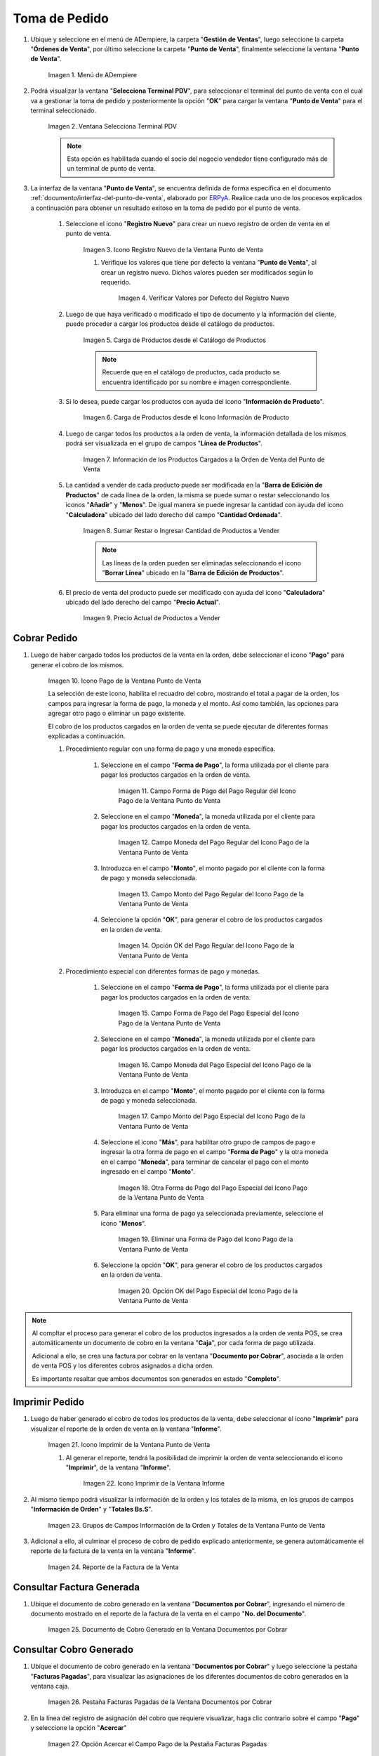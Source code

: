 .. _ERPyA: http://erpya.com
.. |Menú de ADempiere| image:: resources/point-of-sale-menu.png
.. |Ventana Selecciona Terminal PDV| image:: resources/window-select-terminal-pdv.png
.. |Icono Registro Nuevo de la Ventana Punto de Venta| image:: resources/new-registration-icon-in-the-point-of-sale-window.png
.. |Verificar Valores por Defecto del Registro Nuevo| image:: resources/check-default-values-of-new-record.png
.. |Carga de Productos desde el Catálogo de Productos| image:: resources/loading-products-from-the-product-catalog.png
.. |Carga de Productos desde el Icono Información de Producto| image:: resources/loading-products-from-the-product-information-icon.png
.. |Información de los Productos Cargados a la Orden de Venta del Punto de Venta| image:: resources/information-of-the-products-loaded-to-the-point-of-sale-sales-order.png
.. |Sumar Restar o Ingresar Cantidad de Productos a Vender| image:: resources/add-subtract-or-enter-quantity-of-products-to-sell.png
.. |Precio Actual de Productos a Vender| image:: resources/current-price-of-products-to-sell.png
.. |Icono Pago de la Ventana Punto de Venta| image:: resources/point-of-sale-window-payment-icon.png
.. |Campo Forma de Pago del Pago Regular del Icono Pago de la Ventana Punto de Venta| image:: resources/payment-method-field-of-the-regular-payment-icon-of-the-point-of-sale-window.png
.. |Campo Moneda del Pago Regular del Icono Pago de la Ventana Punto de Venta| image:: resources/regular-payment-currency-field-of-the-payment-icon-in-the-point-of-sale-window.png
.. |Campo Monto del Pago Regular del Icono Pago de la Ventana Punto de Venta| image:: resources/regular-payment-amount-field-of-the-payment-icon-in-the-point-of-sale-window.png
.. |Opción OK del Pago Regular del Icono Pago de la Ventana Punto de Venta| image:: resources/regular-payment-ok-option-of-the-payment-icon-in-the-point-of-sale-window.png
.. |Campo Forma de Pago del Pago Especial del Icono Pago de la Ventana Punto de Venta| image:: resources/payment-method-field-of-the-special-payment-icon-in-the-point-of-sale-window.png
.. |Campo Moneda del Pago Especial del Icono Pago de la Ventana Punto de Venta| image:: resources/field-special-payment-currency-of-the-payment-icon-of-the-point-of-sale-window.png
.. |Campo Monto del Pago Especial del Icono Pago de la Ventana Punto de Venta| image:: resources/field-special-payment-amount-of-the-payment-icon-in-the-point-of-sale-window.png
.. |Otra Forma de Pago del Pago Especial del Icono Pago de la Ventana Punto de Venta| image:: resources/another-form-of-payment-of-the-special-payment-of-the-payment-icon-in-the-point-of-sale-window.png
.. |Eliminar una Forma de Pago del Icono Pago de la Ventana Punto de Venta| image:: resources/remove-a-payment-method-from-the-payment-icon-in-the-point-of-sale-window.png
.. |Opción OK del Pago Especial del Icono Pago de la Ventana Punto de Venta| image:: resources/payment-option-ok-of-the-point-of-sale-window-payment-icon.png
.. |Icono Imprimir de la Ventana Punto de Venta| image:: resources/point-of-sale-window-print-icon.png
.. |Icono Imprimir de la Ventana Informe| image:: resources/report-window-print-icon.png
.. |Grupos de Campos Información de la Orden y Totales de la Ventana Punto de Venta| image:: resources/field-groups-order-information-and-point-of-sale-window-totals.png
.. |Reporte de la Factura de la Venta| image:: resources/sales-invoice-report.png
.. |Documento de Cobro Generado en la Ventana Documentos por Cobrar| image:: resources/collection-document-generated-in-the-documents-receivable-window.png
.. |Pestaña Facturas Pagadas de la Ventana Documentos por Cobrar| image:: resources/paid-invoices-tab-of-the-documents-receivable-window.png
.. |Opción Acercar el Campo Pago de la Pestaña Facturas Pagadas| image:: resources/option-zoom-the-payment-field-of-the-paid-invoices-tab.png
.. |Documento de Cobro Generado en Caja| image:: resources/cash-collection-document.png

.. _documento/punto-de-venta:

**Toma de Pedido**
==================

#. Ubique y seleccione en el menú de ADempiere, la carpeta "**Gestión de Ventas**", luego seleccione la carpeta "**Órdenes de Venta**", por último seleccione la carpeta "**Punto de Venta**", finalmente seleccione la ventana "**Punto de Venta**".

    |Menú de ADempiere|

    Imagen 1. Menú de ADempiere

#. Podrá visualizar la ventana "**Selecciona Terminal PDV**", para seleccionar el terminal del punto de venta con el cual va a gestionar la toma de pedido y posteriormente la opción "**OK**" para cargar la ventana "**Punto de Venta**" para el terminal seleccionado.

    |Ventana Selecciona Terminal PDV|

    Imagen 2. Ventana Selecciona Terminal PDV

    .. note::

        Esta opción es habilitada cuando el socio del negocio vendedor tiene configurado más de un terminal de punto de venta.

#. La interfaz de la ventana "**Punto de Venta**", se encuentra definida de forma específica en el documento :ref:`documento/interfaz-del-punto-de-venta`, elaborado por `ERPyA`_. Realice cada uno de los procesos explicados a continuación para obtener un resultado exitoso en la toma de pedido por el punto de venta.

    #. Seleccione el icono "**Registro Nuevo**" para crear un nuevo registro de orden de venta en el punto de venta.

        |Icono Registro Nuevo de la Ventana Punto de Venta|

        Imagen 3. Icono Registro Nuevo de la Ventana Punto de Venta

        #. Verifique los valores que tiene por defecto la ventana "**Punto de Venta**", al crear un registro nuevo. Dichos valores pueden ser modificados según lo requerido.

            |Verificar Valores por Defecto del Registro Nuevo|

            Imagen 4. Verificar Valores por Defecto del Registro Nuevo

    #. Luego de que haya verificado o modificado el tipo de documento y la información del cliente, puede proceder a cargar los productos desde el catálogo de productos.

        |Carga de Productos desde el Catálogo de Productos|

        Imagen 5. Carga de Productos desde el Catálogo de Productos

        .. note::

            Recuerde que en el catálogo de productos, cada producto se encuentra identificado por su nombre e imagen correspondiente.

    #. Si lo desea, puede cargar los productos con ayuda del icono "**Información de Producto**".

        |Carga de Productos desde el Icono Información de Producto|

        Imagen 6. Carga de Productos desde el Icono Información de Producto

    #. Luego de cargar todos los productos a la orden de venta, la información detallada de los mismos podrá ser visualizada en el grupo de campos "**Línea de Productos**".

        |Información de los Productos Cargados a la Orden de Venta del Punto de Venta|

        Imagen 7. Información de los Productos Cargados a la Orden de Venta del Punto de Venta

    #. La cantidad a vender de cada producto puede ser modificada en la "**Barra de Edición de Productos**" de cada línea de la orden, la misma se puede sumar o restar seleccionando los iconos "**Añadir**" y "**Menos**". De igual manera se puede ingresar la cantidad con ayuda del icono "**Calculadora**" ubicado del lado derecho del campo "**Cantidad Ordenada**".

        |Sumar Restar o Ingresar Cantidad de Productos a Vender|

        Imagen 8. Sumar Restar o Ingresar Cantidad de Productos a Vender
    
        .. note::
        
            Las líneas de la orden pueden ser eliminadas seleccionando el icono "**Borrar Línea**" ubicado en la "**Barra de Edición de Productos**".

    #. El precio de venta del producto puede ser modificado con ayuda del icono "**Calculadora**" ubicado del lado derecho del campo "**Precio Actual**".

        |Precio Actual de Productos a Vender|

        Imagen 9. Precio Actual de Productos a Vender

**Cobrar Pedido**
-----------------

#. Luego de haber cargado todos los productos de la venta en la orden, debe seleccionar el icono "**Pago**" para generar el cobro de los mismos.

    |Icono Pago de la Ventana Punto de Venta|

    Imagen 10. Icono Pago de la Ventana Punto de Venta

    La selección de este icono, habilita el recuadro del cobro, mostrando el total a pagar de la orden, los campos para ingresar la forma de pago, la moneda y el monto. Así como también, las opciones para agregar otro pago o eliminar un pago existente.
    
    El cobro de los productos cargados en la orden de venta se puede ejecutar de diferentes formas explicadas a continuación.

    #. Procedimiento regular con una forma de pago y una moneda específica.

        #. Seleccione en el campo "**Forma de Pago**", la forma utilizada por el cliente para pagar los productos cargados en la orden de venta.

            |Campo Forma de Pago del Pago Regular del Icono Pago de la Ventana Punto de Venta|

            Imagen 11. Campo Forma de Pago del Pago Regular del Icono Pago de la Ventana Punto de Venta

        #. Seleccione en el campo "**Moneda**", la moneda utilizada por el cliente para pagar los productos cargados en la orden de venta.

            |Campo Moneda del Pago Regular del Icono Pago de la Ventana Punto de Venta|

            Imagen 12. Campo Moneda del Pago Regular del Icono Pago de la Ventana Punto de Venta

        #. Introduzca en el campo "**Monto**", el monto pagado por el cliente con la forma de pago y moneda seleccionada.

            |Campo Monto del Pago Regular del Icono Pago de la Ventana Punto de Venta|

            Imagen 13. Campo Monto del Pago Regular del Icono Pago de la Ventana Punto de Venta

        #. Seleccione la opción "**OK**", para generar el cobro de los productos cargados en la orden de venta.

            |Opción OK del Pago Regular del Icono Pago de la Ventana Punto de Venta|

            Imagen 14. Opción OK del Pago Regular del Icono Pago de la Ventana Punto de Venta

    #. Procedimiento especial con diferentes formas de pago y monedas.

        #. Seleccione en el campo "**Forma de Pago**", la forma utilizada por el cliente para pagar los productos cargados en la orden de venta.

            |Campo Forma de Pago del Pago Especial del Icono Pago de la Ventana Punto de Venta|

            Imagen 15. Campo Forma de Pago del Pago Especial del Icono Pago de la Ventana Punto de Venta

        #. Seleccione en el campo "**Moneda**", la moneda utilizada por el cliente para pagar los productos cargados en la orden de venta.

            |Campo Moneda del Pago Especial del Icono Pago de la Ventana Punto de Venta|

            Imagen 16. Campo Moneda del Pago Especial del Icono Pago de la Ventana Punto de Venta

        #. Introduzca en el campo "**Monto**", el monto pagado por el cliente con la forma de pago y moneda seleccionada.

            |Campo Monto del Pago Especial del Icono Pago de la Ventana Punto de Venta|

            Imagen 17. Campo Monto del Pago Especial del Icono Pago de la Ventana Punto de Venta

        #. Seleccione el icono "**Más**", para habilitar otro grupo de campos de pago e ingresar la otra forma de pago en el campo "**Forma de Pago**" y la otra moneda en el campo "**Moneda**", para terminar de cancelar el pago con el monto ingresado en el campo "**Monto**".

            |Otra Forma de Pago del Pago Especial del Icono Pago de la Ventana Punto de Venta|

            Imagen 18. Otra Forma de Pago del Pago Especial del Icono Pago de la Ventana Punto de Venta

        #. Para eliminar una forma de pago ya seleccionada previamente, seleccione el icono "**Menos**".

            |Eliminar una Forma de Pago del Icono Pago de la Ventana Punto de Venta|

            Imagen 19. Eliminar una Forma de Pago del Icono Pago de la Ventana Punto de Venta

        #. Seleccione la opción "**OK**", para generar el cobro de los productos cargados en la orden de venta.

            |Opción OK del Pago Especial del Icono Pago de la Ventana Punto de Venta|

            Imagen 20. Opción OK del Pago Especial del Icono Pago de la Ventana Punto de Venta

.. note::

    Al compltar el proceso para generar el cobro de los productos ingresados a la orden de venta POS, se crea automáticamente un documento de cobro en la ventana "**Caja**", por cada forma de pago utilizada.
    
    Adicional a ello, se crea una factura por cobrar en la ventana "**Documento por Cobrar**", asociada a la orden de venta POS y los diferentes cobros asignados a dicha orden. 
    
    Es importante resaltar que ambos documentos son generados en estado "**Completo**".

**Imprimir Pedido**
-------------------

#. Luego de haber generado el cobro de todos los productos de la venta, debe seleccionar el icono "**Imprimir**" para visualizar el reporte de la orden de venta en la ventana "**Informe**".

    |Icono Imprimir de la Ventana Punto de Venta|

    Imagen 21. Icono Imprimir de la Ventana Punto de Venta

    #. Al generar el reporte, tendrá la posibilidad de imprimir la orden de venta seleccionando el icono "**Imprimir**", de la ventana "**Informe**".

        |Icono Imprimir de la Ventana Informe|

        Imagen 22. Icono Imprimir de la Ventana Informe
    
#. Al mismo tiempo podrá visualizar la información de la orden y los totales de la misma, en los grupos de campos "**Información de Orden**" y "**Totales Bs.S**".

    |Grupos de Campos Información de la Orden y Totales de la Ventana Punto de Venta|

    Imagen 23. Grupos de Campos Información de la Orden y Totales de la Ventana Punto de Venta

#. Adicional a ello, al culminar el proceso de cobro de pedido explicado anteriormente, se genera automáticamente el reporte de la factura de la venta en la ventana "**Informe**". 

    |Reporte de la Factura de la Venta|

    Imagen 24. Reporte de la Factura de la Venta

**Consultar Factura Generada**
------------------------------

#. Ubique el documento de cobro generado en la ventana "**Documentos por Cobrar**", ingresando el número de documento mostrado en el reporte de la factura de la venta en el campo "**No. del Documento**".

    |Documento de Cobro Generado en la Ventana Documentos por Cobrar|

    Imagen 25. Documento de Cobro Generado en la Ventana Documentos por Cobrar

**Consultar Cobro Generado**
----------------------------

#. Ubique el documento de cobro generado en la ventana "**Documentos por Cobrar**" y luego seleccione la pestaña "**Facturas Pagadas**", para visualizar las asignaciones de los diferentes documentos de cobro generados en la ventana caja.

    |Pestaña Facturas Pagadas de la Ventana Documentos por Cobrar|

    Imagen 26. Pestaña Facturas Pagadas de la Ventana Documentos por Cobrar

#. En la línea del registro de asignación del cobro que requiere visualizar, haga clic contrario sobre el campo "**Pago**" y seleccione la opción "**Acercar**"

    |Opción Acercar el Campo Pago de la Pestaña Facturas Pagadas|

    Imagen 27. Opción Acercar el Campo Pago de la Pestaña Facturas Pagadas

#. Podrá visualizar de la siguiente manera el registro del cobro en la ventana "**Caja**".

    |Documento de Cobro Generado en Caja|

    Imagen 28. Documento de Cobro Generado en Caja